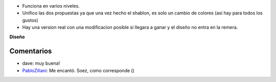 .. title: Versión 1.0 de NubIs


* Funciona en varios niveles.

* Unifico las dos propuestas ya que una vez hecho el shablon, es solo un cambio de colores (asi hay para todos los gustos)

* Hay una version real con una modificacion posible si llegara a ganar y el diseño no entra en la remera.

.. image:: /images/RemerasV2/Nubis1/nubis01.png

.. image:: /images/RemerasV2/Nubis1/nubis02.png

.. image:: /images/RemerasV2/Nubis1/real01.png

**Diseño**





Comentarios
-----------

* dave: muy buena!

* PabloZiliani_: Me encantó. Soez, como corresponde ()

.. _pabloziliani: /pabloziliani
